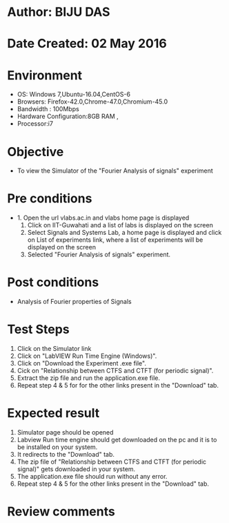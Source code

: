 * Author: BIJU DAS
* Date Created: 02 May 2016
* Environment
  - OS: Windows 7,Ubuntu-16.04,CentOS-6
  - Browsers: Firefox-42.0,Chrome-47.0,Chromium-45.0
  - Bandwidth : 100Mbps
  - Hardware Configuration:8GB RAM , 
  - Processor:i7

* Objective
  - To view the Simulator of the "Fourier Analysis of signals" experiment

* Pre conditions
  - 1. Open the url vlabs.ac.in and vlabs home page is displayed 
    2. Click on IIT-Guwahati and a list of labs is displayed on the screen 
    3. Select Signals and Systems Lab, a home page is displayed and click on List of experiments link,  where a list of experiments will be displayed on the screen
    4. Selected  "Fourier Analysis of signals" experiment.

* Post conditions
   - Analysis of Fourier properties of Signals

* Test Steps
  1. Click on the Simulator link 
  2. Click on "LabVIEW Run Time Engine (Windows)".
  3. Click on "Download the Experiment .exe file".
  4. Cick on "Relationship between CTFS and CTFT (for periodic signal)".
  5. Extract the zip file and run the application.exe file.
  6. Repeat step 4 & 5 for for the other links present in the "Download" tab.


* Expected result
  1. Simulator page should be opened
  2. Labview Run time engine should get downloaded on the pc and it is to be installed on your system.
  3. It redirects to the "Download" tab.
  4. The zip file of "Relationship between CTFS and CTFT (for periodic signal)" gets downloaded in your system.
  5. The application.exe file should run without any error.
  6. Repeat step 4 & 5 for the other links present in the "Download" tab.  
* Review comments